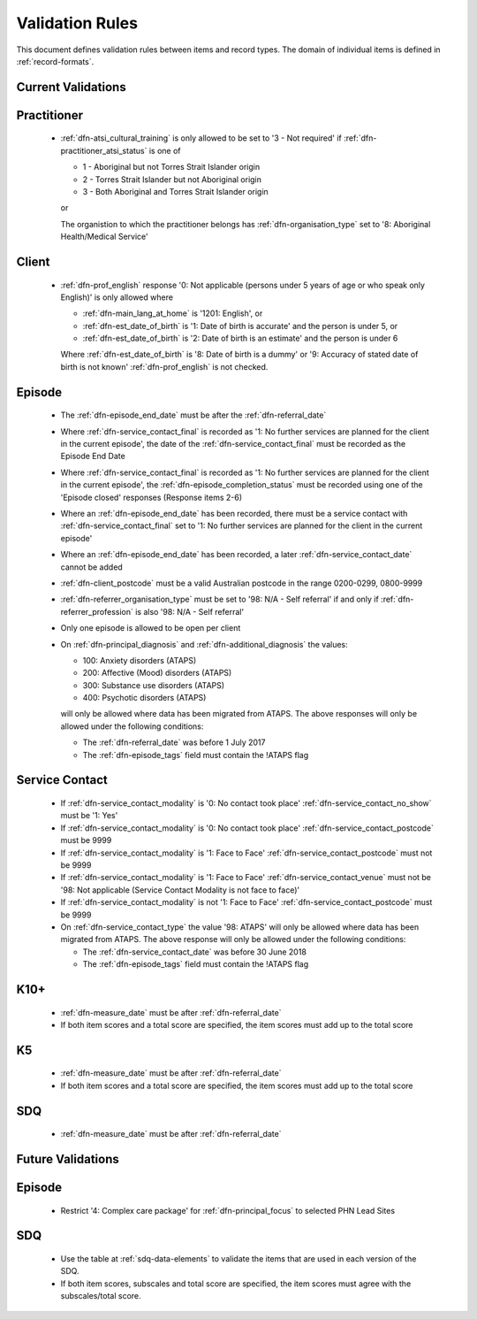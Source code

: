 .. _validation-rules:

Validation Rules
================

This document defines validation rules between items and record types.
The domain of individual items is defined in :ref:`record-formats`.

.. _current-validations:

Current Validations
-------------------

.. _practitioner-current-validations:

Practitioner
------------

  * :ref:`dfn-atsi_cultural_training` is only allowed to be set to
    '3 - Not required' if :ref:`dfn-practitioner_atsi_status` is one of

    * 1 - Aboriginal but not Torres Strait Islander origin
    * 2 - Torres Strait Islander but not Aboriginal origin
    * 3 - Both Aboriginal and Torres Strait Islander origin

    or

    The organistion to which the practitioner belongs has
    :ref:`dfn-organisation_type` set to '8: Aboriginal Health/Medical Service'

.. _client-current-validations:

Client
------

  * :ref:`dfn-prof_english` response '0: Not applicable (persons under 5
    years of age or who speak only English)' is only allowed where

    * :ref:`dfn-main_lang_at_home` is '1201: English', or
    * :ref:`dfn-est_date_of_birth` is  '1: Date of birth is accurate' and the
      person is under 5, or
    * :ref:`dfn-est_date_of_birth` is '2: Date of birth is an estimate' and the
      person is under 6

    Where :ref:`dfn-est_date_of_birth` is '8: Date of birth is a dummy' or
    '9: Accuracy of stated date of birth is not known' :ref:`dfn-prof_english`
    is not checked.

.. _episode-current-validations:

Episode
-------

  * The :ref:`dfn-episode_end_date` must be after the :ref:`dfn-referral_date`
  * Where :ref:`dfn-service_contact_final` is recorded as '1: No further services
    are planned for the client in the current episode', the date of the
    :ref:`dfn-service_contact_final` must be recorded as the Episode End Date
  * Where :ref:`dfn-service_contact_final` is recorded as '1: No further services
    are planned for the client in the current episode', the
    :ref:`dfn-episode_completion_status` must be recorded using one of the
    'Episode closed' responses (Response items 2-6)
  * Where an :ref:`dfn-episode_end_date` has been recorded, there must be a service
    contact with :ref:`dfn-service_contact_final` set to '1: No further services
    are planned for the client in the current episode'
  * Where an :ref:`dfn-episode_end_date` has been recorded, a later
    :ref:`dfn-service_contact_date` cannot be added
  * :ref:`dfn-client_postcode` must be a valid Australian postcode in the
    range 0200-0299, 0800-9999
  * :ref:`dfn-referrer_organisation_type` must be set to
    '98: N/A - Self referral' if and only if :ref:`dfn-referrer_profession` is also
    '98: N/A - Self referral'
  * Only one episode is allowed to be open per client
  * On :ref:`dfn-principal_diagnosis` and :ref:`dfn-additional_diagnosis`
    the values:

    * 100: Anxiety disorders (ATAPS)
    * 200: Affective (Mood) disorders (ATAPS)
    * 300: Substance use disorders (ATAPS)
    * 400: Psychotic disorders (ATAPS)

    will only be allowed where data has been migrated from ATAPS. The above
    responses will only be allowed under the following conditions:

    * The :ref:`dfn-referral_date` was before 1 July 2017
    * The :ref:`dfn-episode_tags` field must contain the !ATAPS flag

.. _service-contact-current-validations:

Service Contact
---------------

  * If :ref:`dfn-service_contact_modality` is '0: No contact took place'
    :ref:`dfn-service_contact_no_show` must be '1: Yes'
  * If :ref:`dfn-service_contact_modality` is '0: No contact took place'
    :ref:`dfn-service_contact_postcode` must be 9999
  * If :ref:`dfn-service_contact_modality` is '1: Face to Face'
    :ref:`dfn-service_contact_postcode` must not be 9999
  * If :ref:`dfn-service_contact_modality` is '1: Face to Face'
    :ref:`dfn-service_contact_venue` must not be
    '98: Not applicable (Service Contact Modality is not face to face)'
  * If :ref:`dfn-service_contact_modality` is not '1: Face to Face'
    :ref:`dfn-service_contact_postcode` must be 9999
  * On :ref:`dfn-service_contact_type` the value '98: ATAPS' will only be
    allowed where data has been migrated from ATAPS. The above
    response will only be allowed under the following conditions:

    * The :ref:`dfn-service_contact_date` was before 30 June 2018
    * The :ref:`dfn-episode_tags` field must contain the !ATAPS flag

.. _k10p-current-validations:

K10+
----

  * :ref:`dfn-measure_date` must be after :ref:`dfn-referral_date`
  * If both item scores and a total score are specified, the item scores must
    add up to the total score

.. _k5-current-validations:

K5
---

  * :ref:`dfn-measure_date` must be after :ref:`dfn-referral_date`
  * If both item scores and a total score are specified, the item scores must
    add up to the total score

.. _sdq-current-validations:

SDQ
---

  * :ref:`dfn-measure_date` must be after :ref:`dfn-referral_date`

.. _future-validations:

Future Validations
------------------

.. _episode-future-validations:

Episode
-------

  * Restrict '4: Complex care package' for :ref:`dfn-principal_focus` to
    selected PHN Lead Sites

SDQ
---

  * Use the table at :ref:`sdq-data-elements` to validate the items that
    are used in each version of the SDQ.
  * If both item scores, subscales and total score are specified, the item
    scores must agree with the subscales/total score.

